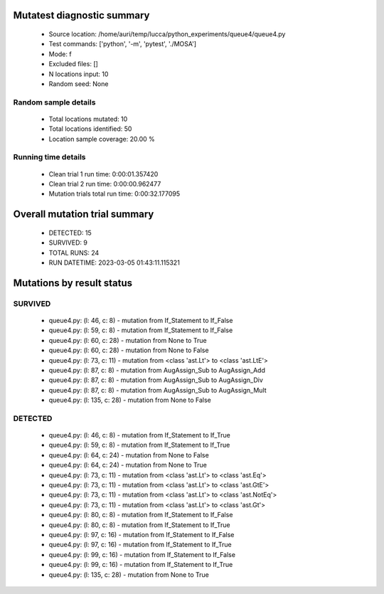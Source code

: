 Mutatest diagnostic summary
===========================
 - Source location: /home/auri/temp/lucca/python_experiments/queue4/queue4.py
 - Test commands: ['python', '-m', 'pytest', './MOSA']
 - Mode: f
 - Excluded files: []
 - N locations input: 10
 - Random seed: None

Random sample details
---------------------
 - Total locations mutated: 10
 - Total locations identified: 50
 - Location sample coverage: 20.00 %


Running time details
--------------------
 - Clean trial 1 run time: 0:00:01.357420
 - Clean trial 2 run time: 0:00:00.962477
 - Mutation trials total run time: 0:00:32.177095

Overall mutation trial summary
==============================
 - DETECTED: 15
 - SURVIVED: 9
 - TOTAL RUNS: 24
 - RUN DATETIME: 2023-03-05 01:43:11.115321


Mutations by result status
==========================


SURVIVED
--------
 - queue4.py: (l: 46, c: 8) - mutation from If_Statement to If_False
 - queue4.py: (l: 59, c: 8) - mutation from If_Statement to If_False
 - queue4.py: (l: 60, c: 28) - mutation from None to True
 - queue4.py: (l: 60, c: 28) - mutation from None to False
 - queue4.py: (l: 73, c: 11) - mutation from <class 'ast.Lt'> to <class 'ast.LtE'>
 - queue4.py: (l: 87, c: 8) - mutation from AugAssign_Sub to AugAssign_Add
 - queue4.py: (l: 87, c: 8) - mutation from AugAssign_Sub to AugAssign_Div
 - queue4.py: (l: 87, c: 8) - mutation from AugAssign_Sub to AugAssign_Mult
 - queue4.py: (l: 135, c: 28) - mutation from None to False


DETECTED
--------
 - queue4.py: (l: 46, c: 8) - mutation from If_Statement to If_True
 - queue4.py: (l: 59, c: 8) - mutation from If_Statement to If_True
 - queue4.py: (l: 64, c: 24) - mutation from None to False
 - queue4.py: (l: 64, c: 24) - mutation from None to True
 - queue4.py: (l: 73, c: 11) - mutation from <class 'ast.Lt'> to <class 'ast.Eq'>
 - queue4.py: (l: 73, c: 11) - mutation from <class 'ast.Lt'> to <class 'ast.GtE'>
 - queue4.py: (l: 73, c: 11) - mutation from <class 'ast.Lt'> to <class 'ast.NotEq'>
 - queue4.py: (l: 73, c: 11) - mutation from <class 'ast.Lt'> to <class 'ast.Gt'>
 - queue4.py: (l: 80, c: 8) - mutation from If_Statement to If_False
 - queue4.py: (l: 80, c: 8) - mutation from If_Statement to If_True
 - queue4.py: (l: 97, c: 16) - mutation from If_Statement to If_False
 - queue4.py: (l: 97, c: 16) - mutation from If_Statement to If_True
 - queue4.py: (l: 99, c: 16) - mutation from If_Statement to If_False
 - queue4.py: (l: 99, c: 16) - mutation from If_Statement to If_True
 - queue4.py: (l: 135, c: 28) - mutation from None to True
